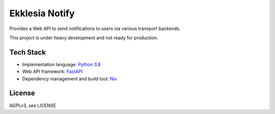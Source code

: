 ***************
Ekklesia Notify
***************

Provides a Web API to send notifications to users via various transport backends.

This project is under heavy development and not ready for production.


Tech Stack
==========

* Implementation language: `Python 3.8 <https://www.python.org>`_
* Web API framework: `FastAPI <https://fastapi.tiangolo.com/>`_
* Dependency management and build tool: `Nix <https://nixos.org/nix>`_


License
=======

AGPLv3, see LICENSE
